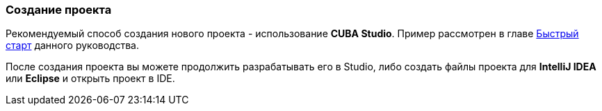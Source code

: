 :sourcesdir: ../../../source

[[project_creation]]
=== Создание проекта

Рекомендуемый способ создания нового проекта - использование *CUBA Studio*. Пример рассмотрен в главе <<qs_create_project,Быстрый старт>> данного руководства.

После создания проекта вы можете продолжить разрабатывать его в Studio, либо создать файлы проекта для *IntelliJ IDEA* или *Eclipse* и открыть проект в IDE.

